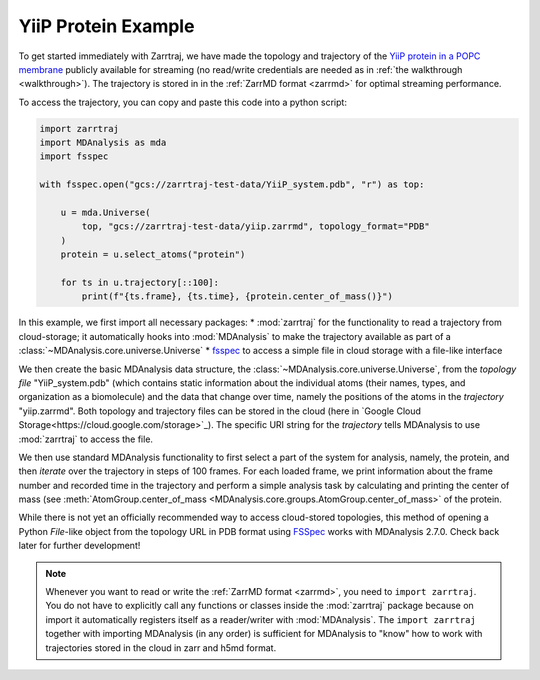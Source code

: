 YiiP Protein Example
====================

To get started immediately with Zarrtraj, we have made the topology and trajectory of the 
`YiiP protein in a POPC membrane <https://www.mdanalysis.org/MDAnalysisData/yiip_equilibrium.html>`_
publicly available for streaming (no read/write credentials are needed as in :ref:`the walkthrough <walkthrough>`). 
The trajectory is stored in in the :ref:`ZarrMD format <zarrmd>` for optimal streaming performance. 

To access the trajectory, you can copy and paste this code into a python script:

.. code-block:: python 

    import zarrtraj
    import MDAnalysis as mda
    import fsspec

    with fsspec.open("gcs://zarrtraj-test-data/YiiP_system.pdb", "r") as top:

        u = mda.Universe(
            top, "gcs://zarrtraj-test-data/yiip.zarrmd", topology_format="PDB"
        )
        protein = u.select_atoms("protein")

        for ts in u.trajectory[::100]:
            print(f"{ts.frame}, {ts.time}, {protein.center_of_mass()}")

In this example, we first import all necessary packages:
* :mod:`zarrtraj` for the functionality to read a trajectory from cloud-storage; it automatically hooks into :mod:`MDAnalysis` to make the trajectory available as part of a :class:`~MDAnalysis.core.universe.Universe`
* `fsspec <https://filesystem-spec.readthedocs.io>`_ to access a simple file in cloud storage with a file-like interface

We then create the basic MDAnalysis data structure, the :class:`~MDAnalysis.core.universe.Universe`, from the *topology file* "YiiP_system.pdb"
(which contains static information about the individual atoms (their names, types, and
organization as a biomolecule) and the data that change over time, namely the positions
of the atoms in the *trajectory* "yiip.zarrmd". Both topology and trajectory files can
be stored in the cloud (here in `Google Cloud Storage<https://cloud.google.com/storage>`_). 
The specific URI string for the *trajectory* tells MDAnalysis to use :mod:`zarrtraj`
to access the file.

We then use standard MDAnalysis functionality to first select a part of the system for
analysis, namely, the protein, and then *iterate* over the trajectory in steps of 100
frames. For each loaded frame, we print information about the frame number and recorded
time in the trajectory and perform a simple analysis task by calculating and printing
the center of mass (see :meth:`AtomGroup.center_of_mass <MDAnalysis.core.groups.AtomGroup.center_of_mass>`
of the protein.


While there is not yet an officially recommended way to access cloud-stored topologies, this
method of opening a Python `File`-like object from the topology URL in PDB format using 
`FSSpec <https://filesystem-spec.readthedocs.io/en/latest/>`_
works with MDAnalysis 2.7.0. Check back later for further development!

.. note:: 
   Whenever you want to read or write the :ref:`ZarrMD format <zarrmd>`, you need 
   to ``import zarrtraj``. You do not have to explicitly call any functions or classes
   inside the :mod:`zarrtraj` package because on import it automatically registers itself
   as a reader/writer with :mod:`MDAnalysis`. The ``import zarrtraj`` together with
   importing MDAnalysis (in any order) is sufficient for MDAnalysis to "know" how to
   work with trajectories stored in the cloud in zarr and h5md format.



.. SeeAlso::
   To see an executable example of running a full MDAnalysis
   :mod:`~MDAnalysis.analysis.rms.RMSD` analysis on this trajectory in a 
   Jupyter notebook, see the `rmsd_yiip.ipynb example notebook`_ on GitHub.


.. _`rmsd_yiip.ipynb example notebook`:
   https://github.com/Becksteinlab/zarrtraj/blob/main/examples/rmsd_yiip.ipynb